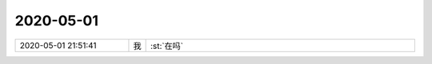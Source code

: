 2020-05-01
-------------

.. list-table::
   :widths: 25, 1, 60

   * - 2020-05-01 21:51:41
     - 我
     - :st:`在吗`